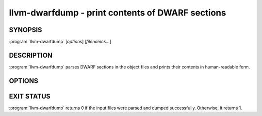 llvm-dwarfdump - print contents of DWARF sections
=================================================

SYNOPSIS
--------

:program:`llvm-dwarfdump` [*options*] [*filenames...*]

DESCRIPTION
-----------

:program:`llvm-dwarfdump` parses DWARF sections in the object files
and prints their contents in human-readable form.

OPTIONS
-------

.. option:: -debug-dump=section

  Specify the DWARF section to dump.
  For example, use ``abbrev`` to dump the contents of ``.debug_abbrev`` section,
  ``loc.dwo`` to dump the contents of ``.debug_loc.dwo`` etc.
  See ``llvm-dwarfdump --help`` for the complete list of supported sections.
  Use ``all`` to dump all DWARF sections. It is the default.

EXIT STATUS
-----------

:program:`llvm-dwarfdump` returns 0 if the input files were parsed and dumped
successfully. Otherwise, it returns 1.
